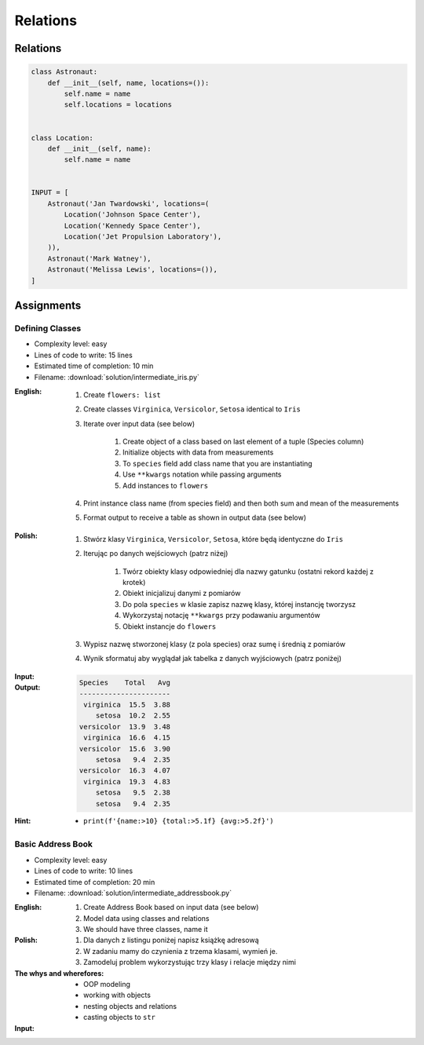 *********
Relations
*********


Relations
=========
.. code-block:: python

    class Astronaut:
        def __init__(self, name, locations=()):
            self.name = name
            self.locations = locations


    class Location:
        def __init__(self, name):
            self.name = name


    INPUT = [
        Astronaut('Jan Twardowski', locations=(
            Location('Johnson Space Center'),
            Location('Kennedy Space Center'),
            Location('Jet Propulsion Laboratory'),
        )),
        Astronaut('Mark Watney'),
        Astronaut('Melissa Lewis', locations=()),
    ]


Assignments
===========

Defining Classes
----------------
* Complexity level: easy
* Lines of code to write: 15 lines
* Estimated time of completion: 10 min
* Filename: :download:`solution/intermediate_iris.py`

:English:
    #. Create ``flowers: list``
    #. Create classes ``Virginica``, ``Versicolor``, ``Setosa`` identical to ``Iris``
    #. Iterate over input data (see below)

        #. Create object of a class based on last element of a tuple (Species column)
        #. Initialize objects with data from measurements
        #. To ``species`` field add class name that you are instantiating
        #. Use ``**kwargs`` notation while passing arguments
        #. Add instances to ``flowers``

    #. Print instance class name (from species field) and then both sum and mean of the measurements
    #. Format output to receive a table as shown in output data (see below)

:Polish:
    #. Stwórz klasy ``Virginica``, ``Versicolor``, ``Setosa``, które będą identyczne do ``Iris``
    #. Iterując po danych wejściowych (patrz niżej)

        #. Twórz obiekty klasy odpowiedniej dla nazwy gatunku (ostatni rekord każdej z krotek)
        #. Obiekt inicjalizuj danymi z pomiarów
        #. Do pola ``species`` w klasie zapisz nazwę klasy, której instancję tworzysz
        #. Wykorzystaj notację ``**kwargs`` przy podawaniu argumentów
        #. Obiekt instancje do ``flowers``

    #. Wypisz nazwę stworzonej klasy (z pola species) oraz sumę i średnią z pomiarów
    #. Wynik sformatuj aby wyglądał jak tabelka z danych wyjściowych (patrz poniżej)

:Input:
    .. code-block:: python
        :caption: Iris sample dataset
        :name: listing-oop-classes

        INPUT = [
            ('Sepal length', 'Sepal width', 'Petal length', 'Petal width', 'Species'),
            (5.8, 2.7, 5.1, 1.9, 'virginica'),
            (5.1, 3.5, 1.4, 0.2, 'setosa'),
            (5.7, 2.8, 4.1, 1.3, 'versicolor'),
            (6.3, 2.9, 5.6, 1.8, 'virginica'),
            (6.4, 3.2, 4.5, 1.5, 'versicolor'),
            (4.7, 3.2, 1.3, 0.2, 'setosa'),
            (7.0, 3.2, 4.7, 1.4, 'versicolor'),
            (7.6, 3.0, 6.6, 2.1, 'virginica'),
            (4.9, 3.0, 1.4, 0.2, 'setosa'),
            (4.9, 2.5, 4.5, 1.7, 'virginica'),
            (7.1, 3.0, 5.9, 2.1, 'virginica'),
            (4.6, 3.4, 1.4, 0.3, 'setosa'),
            (5.4, 3.9, 1.7, 0.4, 'setosa'),
            (5.7, 2.8, 4.5, 1.3, 'versicolor'),
            (5.0, 3.6, 1.4, 0.3, 'setosa'),
            (5.5, 2.3, 4.0, 1.3, 'versicolor'),
            (6.5, 3.0, 5.8, 2.2, 'virginica'),
            (6.5, 2.8, 4.6, 1.5, 'versicolor'),
            (6.3, 3.3, 6.0, 2.5, 'virginica'),
            (6.9, 3.1, 4.9, 1.5, 'versicolor'),
            (4.6, 3.1, 1.5, 0.2, 'setosa'),
        ]

:Output:
    .. code-block:: text

        Species    Total   Avg
        ----------------------
         virginica  15.5  3.88
            setosa  10.2  2.55
        versicolor  13.9  3.48
         virginica  16.6  4.15
        versicolor  15.6  3.90
            setosa   9.4  2.35
        versicolor  16.3  4.07
         virginica  19.3  4.83
            setosa   9.5  2.38
            setosa   9.4  2.35

:Hint:
    * ``print(f'{name:>10} {total:>5.1f} {avg:>5.2f}')``

Basic Address Book
------------------
* Complexity level: easy
* Lines of code to write: 10 lines
* Estimated time of completion: 20 min
* Filename: :download:`solution/intermediate_addressbook.py`

:English:
    #. Create Address Book based on input data (see below)
    #. Model data using classes and relations
    #. We should have three classes, name it

:Polish:
    #. Dla danych z listingu poniżej napisz książkę adresową
    #. W zadaniu mamy do czynienia z trzema klasami, wymień je.
    #. Zamodeluj problem wykorzystując trzy klasy i relacje między nimi

:The whys and wherefores:
    * OOP modeling
    * working with objects
    * nesting objects and relations
    * casting objects to ``str``

:Input:
    .. code-block:: json
        :caption: Address Book

        [
            {"first_name": "Jan", "last_name": "Twardowski", "addresses": [
                {"street": "Kamienica Pod św. Janem Kapistranem", "city": "Kraków", "post_code": "31-008", "region": "Małopolskie", "country": "Poland"}]},

            {"first_name": "José", "last_name": "Jiménez", "addresses": [
                {"street": "2101 E NASA Pkwy", "city": "Houston", "post_code": 77058, "region": "Texas", "country": "USA"},
                {"street": "", "city": "Kennedy Space Center", "post_code": 32899, "region": "Florida", "country": "USA"}]},

            {"first_name": "Mark", "last_name": "Watney", "addresses": [
                {"street": "4800 Oak Grove Dr", "city": "Pasadena", "post_code": 91109, "region": "California", "country": "USA"},
                {"street": "2825 E Ave P", "city": "Palmdale", "post_code": 93550, "region": "California", "country": "USA"}]},

            {"first_name": "Иван", "last_name": "Иванович", "addresses": [
                {"street": "", "city": "Космодро́м Байкону́р", "post_code": "", "region": "Кызылординская область", "country": "Қазақстан"},
                {"street": "", "city": "Звёздный городо́к", "post_code": 141160, "region": "Московская область", "country": "Россия"}]},

            {"first_name": "Melissa", "last_name": "Lewis", "addresses": []},

            {"first_name": "Alex", "last_name": "Vogel", "addresses": [
                {"street": "Linder Hoehe", "city": "Köln", "post_code": 51147, "region": "North Rhine-Westphalia", "country": "Germany"}]}
        ]
